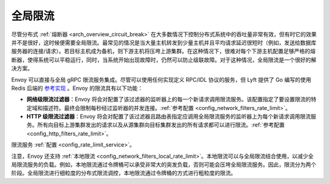 .. _arch_overview_global_rate_limit:

全局限流
====================

尽管分布式 :ref:`熔断器 <arch_overview_circuit_break>` 在大多数情况下控制分布式系统中的吞吐量非常有效，但有时它的效果并不是很好，这时候便需要全局限流。最常见的情况是当大量主机转发到少量主机并且平均请求延迟很短时（例如，发送给数据库服务器的连接/请求）。若目标主机成为备机，则下游主机将压垮上游集群。在这种情况下，很难对每个下游主机配置足够严格的熔断器，使得系统可以平稳运行，同时，当系统开始出现故障时，仍然可以防止级联故障。对于这种情况，全局限流是一个很好的解决方案。

Envoy 可以直接与全局 gRPC 限流服务集成。尽管可以使用任何实现定义 RPC/IDL 协议的服务，但 Lyft 提供了 Go 编写的使用 Redis 后端的 `参考实现 <https://github.com/lyft/ratelimit>`_ 。Envoy 的限流具有以下功能：

* **网络级限流过滤器**：Envoy 将会对配置了该过滤器的监听器上的每一个新请求调用限流服务。该配置指定了要设置限流的特定域和描述符。最终会限制每秒经过监听器的并发连接。:ref:`参考配置 <config_network_filters_rate_limit>`。
* **HTTP 级限流过滤器**：Envoy 将会对配置了该过滤器且路由表指定应调用全局限流服务的监听器上为每个新请求调用限流服务。所有向目标上游集群发出的请求以及从源集群向目标集群发出的所有请求都可以进行限流。:ref:`参考配置 <config_http_filters_rate_limit>`。

限流服务 :ref:`配置 <config_rate_limit_service>`。

注意，Envoy 还支持 :ref:`本地限流 <config_network_filters_local_rate_limit>`。本地限流可以与全局限流结合使用，以减少全局限流服务的负载。例如，本地限流通过令牌桶可以承受非常大的突发负载，否则可能会压垮全局限流服务。因此，限流分为两个阶段。全局限流进行细粒度的分布式限流调控，本地限流通过令牌桶的方式进行粗粒度的限流。
